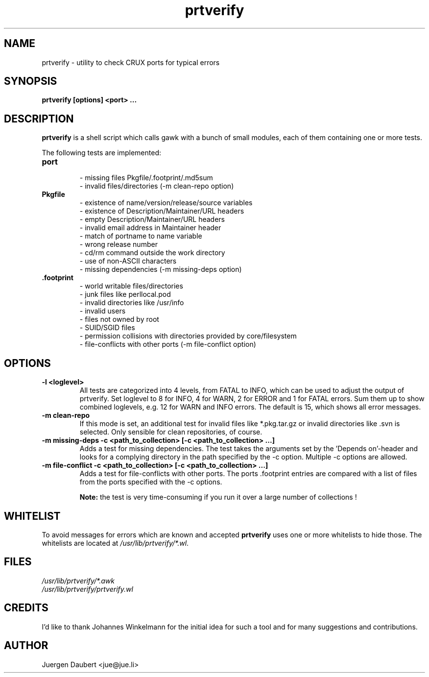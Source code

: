 .TH prtverify 1 "Nov 23 2014" "prtverify 0.4.4" ""
.SH NAME
prtverify \- utility to check CRUX ports for typical errors 
.SH SYNOPSIS
\fBprtverify [options] <port> ...\fP
.SH DESCRIPTION
\fBprtverify\fP is a shell script which calls gawk with a bunch of 
small modules, each of them containing one or more tests.

The following tests are implemented:

.TP
.B port
 - missing files Pkgfile/.footprint/.md5sum
 - invalid files/directories (-m clean-repo option)
.TP
.B Pkgfile
 - existence of name/version/release/source variables
 - existence of Description/Maintainer/URL headers
 - empty Description/Maintainer/URL headers
 - invalid email address in Maintainer header
 - match of portname to name variable
 - wrong release number
 - cd/rm command outside the work directory
 - use of non-ASCII characters
 - missing dependencies (-m missing-deps option)
.TP
.B .footprint
 - world writable files/directories
 - junk files like perllocal.pod
 - invalid directories like /usr/info
 - invalid users
 - files not owned by root
 - SUID/SGID files
 - permission collisions with directories provided by core/filesystem
 - file-conflicts with other ports (-m file-conflict option)
.SH OPTIONS
.TP
.B -l <loglevel>
All tests are categorized into 4 levels, from FATAL to INFO, which
can be used to adjust the output of prtverify.
Set loglevel to 8 for INFO, 4 for WARN, 2 for ERROR and 1 for FATAL
errors. Sum them up to show combined loglevels, e.g. 12 for WARN
and INFO errors. The default is 15, which shows all error messages.
.TP
.B -m clean-repo
If this mode is set, an additional test for invalid files
like *.pkg.tar.gz or invalid directories like .svn is selected.
Only sensible for clean repositories, of course.
.TP
.B -m missing-deps -c <path_to_collection> [-c <path_to_collection> ...]
Adds a test for missing dependencies. The test takes the arguments set 
by the 'Depends on'-header and looks for a complying directory in the 
path specified by the -c option. Multiple -c options are allowed.
.TP
.B -m file-conflict -c <path_to_collection> [-c <path_to_collection> ...]
Adds a test for file-conflicts with other ports. The ports .footprint
entries are compared with a list of files from the ports specified
with the -c options.

\fBNote:\fP the test is very time-consuming if you run it over a large 
number of collections !
.SH WHITELIST
To avoid messages for errors which are known and accepted \fBprtverify\fP 
uses one or more whitelists to hide those. 
The whitelists are located at \fI/usr/lib/prtverify/*.wl\fP.
.SH FILES
 \fI/usr/lib/prtverify/*.awk\fP
 \fI/usr/lib/prtverify/prtverify.wl\fP
.SH CREDITS
I'd like to thank Johannes Winkelmann for the initial idea for such a tool
and for many suggestions and contributions.
.SH AUTHOR
Juergen Daubert <jue@jue.li>
